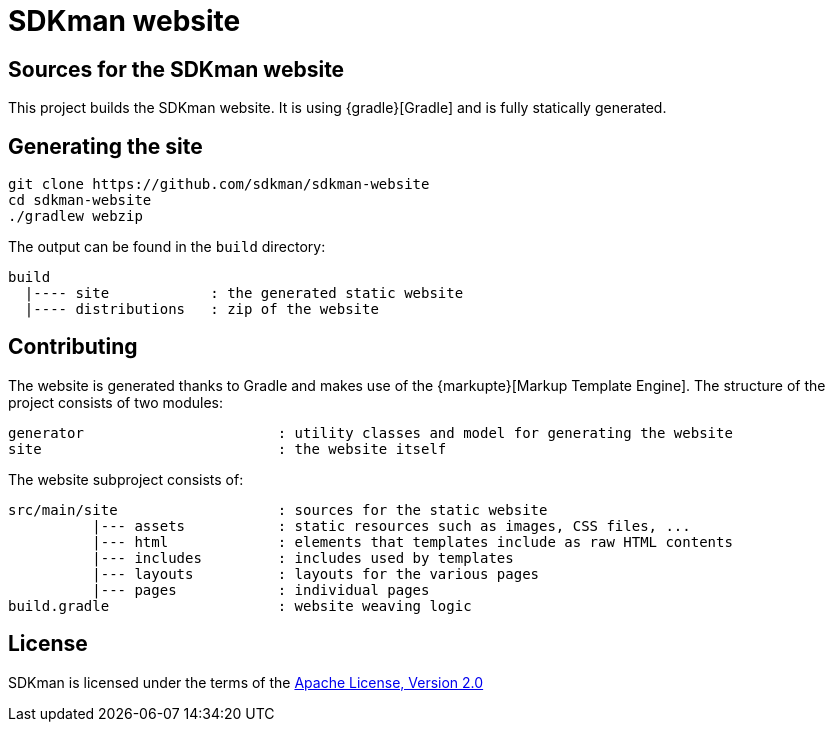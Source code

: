 = SDKman website

== Sources for the SDKman website

This project builds the SDKman website. It is using {gradle}[Gradle] and is fully statically generated.

== Generating the site

----
git clone https://github.com/sdkman/sdkman-website
cd sdkman-website
./gradlew webzip
----

The output can be found in the `build` directory:

----
build
  |---- site            : the generated static website
  |---- distributions   : zip of the website
----

== Contributing

The website is generated thanks to Gradle and makes use of the {markupte}[Markup Template Engine]. The structure of the
project consists of two modules:

----
generator                       : utility classes and model for generating the website
site                            : the website itself
----

The website subproject consists of:

----
src/main/site                   : sources for the static website
          |--- assets           : static resources such as images, CSS files, ...
          |--- html             : elements that templates include as raw HTML contents
          |--- includes         : includes used by templates
          |--- layouts          : layouts for the various pages
          |--- pages            : individual pages
build.gradle                    : website weaving logic
----

== License

SDKman is licensed under the terms of the http://www.apache.org/licenses/LICENSE-2.0.html[Apache License, Version 2.0]
